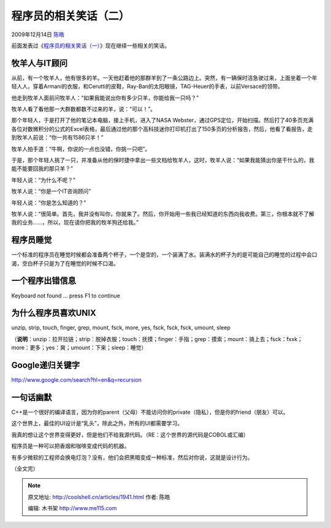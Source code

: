 .. _articles1941:

程序员的相关笑话（二）
======================

2009年12月14日 `陈皓 <http://coolshell.cn/articles/author/haoel>`__

前面发表过《\ `程序员的相关笑话（一） <http://coolshell.cn/?p=1903>`__\ 》现在继续一些相关的笑话。

牧羊人与IT顾问
^^^^^^^^^^^^^^

从前，有一个牧羊人，他有很多的羊。一天他赶着他的那群羊到了一条公路边上。突然，有一辆保时洁急驶过来，上面坐着一个年轻人人，穿着Armani的衣服，和Cerutti的皮鞋，Ray-Ban的太阳眼镜，TAG-Heuer的手表，以前Versace的领带。

他走到牧羊人面前问牧羊人：“如果我能说出你有多少只羊，你能给我一只吗？”

牧羊人看了看他那一大群数都数不过来的羊，说：“可以！”。

那个年轻人，于是打开了他的笔记本电脑，接上手机，进入了NASA
Webster，通过GPS定位，开始扫描。然后打了40多页充满各位对数微积分的公式的Excel表格，最后通过他的那个高科技迷你打印机打出了150多页的分析报告，然后，他看了看报告，走到牧羊人前说：“你一共有1586只羊！”

牧羊人拍手道：“牛啊，你说的一点也没错，你挑一只吧”。

于是，那个年轻人挑了一只，并准备从他的保时捷中拿出一些文档给牧羊人，这时，牧羊人说：“如果我能猜出你是干什么的，我能不能要回我的那只羊？”

年轻人说：“为什么不呢？”

牧羊人说：“你是一个IT咨询顾问”

年轻人说：“你是怎么知道的？”

牧羊人说：“很简单。首先，我并没有叫你，你就来了。然后，你开始用一些我已经知道的东西向我收费。第三，你根本就不了解我的业务……，所以，现在请你把我的牧羊狗还给我。”

程序员睡觉
^^^^^^^^^^

一个标准的程序员在睡觉时候都会准备两个杯子，一个是空的，一个装满了水。装满水的杯子为的是可能自己的睡觉的过程中会口渴，空白杯子只是为了在睡觉的时候不口渴。

一个程序出错信息
^^^^^^^^^^^^^^^^

Keyboard not found … press F1 to continue

为什么程序员喜欢UNIX
^^^^^^^^^^^^^^^^^^^^

unzip, strip, touch, finger, grep, mount, fsck, more, yes, fsck, fsck,
fsck, umount, sleep

（\ **说明**\ ：unzip：拉开拉链；strip：脱掉衣服；touch：抚摸；finger：手指；grep：摸索；mount：骑上去；fsck：fxxk；more：更多；yes：爽；umount：下来；sleep：睡觉）

Google递归关键字
^^^^^^^^^^^^^^^^

`http://www.google.com/search?hl=en&q=recursion <http://www.google.com/search?hl=en&q=recursion>`__

一句话幽默
^^^^^^^^^^

C++是一个很好的编译语言，因为你的parent（父母）不能访问你的private（隐私），但是你的friend（朋友）可以。

这个世界上，最佳的UI设计是“乳头”，除此之外，所有的UI都需要学习。

我真的想让这个世界变得更好，但是他们不给我源代码。（RE：这个世界的源代码是COBOL或汇编）

程序员是一种可以把香烟和咖啡变成代码的机器。

有多少微软的工程师会换电灯泡？没有，他们会把黑暗变成一种标准，然后对你说，这就是设计行为。

（全文完）

.. |image6| image:: /coolshell/static/20140922105138634000.jpg

.. note::
    原文地址: http://coolshell.cn/articles/1941.html 
    作者: 陈皓 

    编辑: 木书架 http://www.me115.com